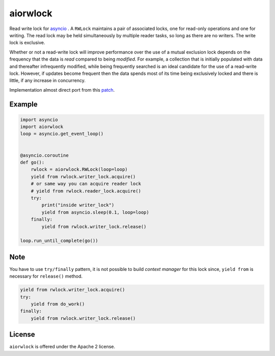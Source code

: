 aiorwlock
=========
.. image:: https://travis-ci.org/aio-libs/aiorwlock.svg?branch=master
    :target: https://travis-ci.org/aio-libs/aiorwlock
.. image:: https://coveralls.io/repos/jettify/aiorwlock/badge.png?branch=master
    :target: https://coveralls.io/r/aio-libs/aiorwlock?branch=master

Read write lock for asyncio_ . A ``RWLock`` maintains a pair of associated
locks, one for read-only operations and one for writing. The read lock may be
held simultaneously by multiple reader tasks, so long as there are
no writers. The write lock is exclusive.

Whether or not a read-write lock will improve performance over the use of
a mutual exclusion lock depends on the frequency that the data is *read*
compared to being *modified*. For example, a collection that is initially
populated with data and thereafter infrequently modified, while being
frequently searched is an ideal candidate for the use of a read-write lock.
However, if updates become frequent then the data spends most of its time
being exclusively locked and there is little, if any increase in concurrency.


Implementation almost direct port from this patch_.


Example
-------

.. code:: python

    import asyncio
    import aiorwlock
    loop = asyncio.get_event_loop()


    @asyncio.coroutine
    def go():
        rwlock = aiorwlock.RWLock(loop=loop)
        yield from rwlock.writer_lock.acquire()
        # or same way you can acquire reader lock
        # yield from rwlock.reader_lock.acquire()
        try:
            print("inside writer_lock")
            yield from asyncio.sleep(0.1, loop=loop)
        finally:
            yield from rwlock.writer_lock.release()

    loop.run_until_complete(go())

Note
----

You have to use ``try/finally`` pattern, it is not possible to build
*context manager* for this lock since, ``yield from`` is necessary for
``release()`` method.

.. code:: python

    yield from rwlock.writer_lock.acquire()
    try:
        yield from do_work()
    finally:
        yield from rwlock.writer_lock.release()

License
-------

``aiorwlock`` is offered under the Apache 2 license.


.. _asyncio: http://docs.python.org/3.4/library/asyncio.html
.. _patch: http://bugs.python.org/issue8800

